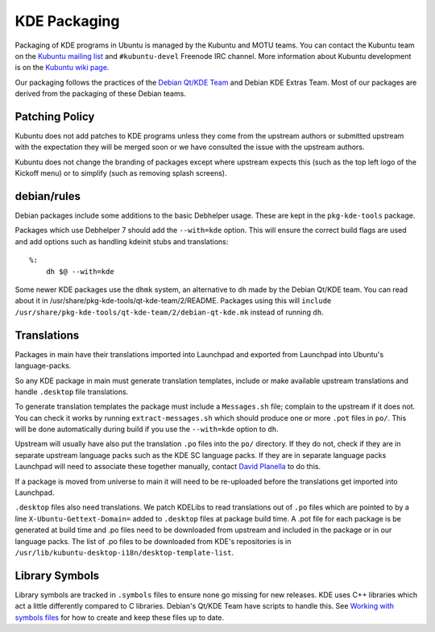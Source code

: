 =============
KDE Packaging
=============

Packaging of KDE programs in Ubuntu is managed by the Kubuntu and
MOTU teams.  You can contact the Kubuntu team on the `Kubuntu mailing
list <KubuntuML_>`_ and ``#kubuntu-devel`` Freenode IRC channel.  More information
about Kubuntu development is on the `Kubuntu wiki page <Wiki_>`_.

Our packaging follows the practices of the `Debian Qt/KDE Team <QtKDETeam_>`_
and Debian KDE Extras Team.  Most of our packages are derived from the
packaging of these Debian teams.

Patching Policy
---------------

Kubuntu does not add patches to KDE programs unless they come from
the upstream authors or submitted upstream with the expectation they
will be merged soon or we have consulted the issue with the upstream
authors.

Kubuntu does not change the branding of packages except where upstream
expects this (such as the top left logo of the Kickoff menu) or to
simplify (such as removing splash screens).

debian/rules
------------

Debian packages include some additions to the basic Debhelper usage.
These are kept in the ``pkg-kde-tools`` package.

Packages which use Debhelper 7 should add the ``--with=kde`` option.
This will ensure the correct build flags are used and add options such
as handling kdeinit stubs and translations::

    %:
        dh $@ --with=kde

Some newer KDE packages use the ``dhmk`` system, an alternative to
``dh`` made by the Debian Qt/KDE team.  You can read about it in
/usr/share/pkg-kde-tools/qt-kde-team/2/README.  Packages using this
will ``include
/usr/share/pkg-kde-tools/qt-kde-team/2/debian-qt-kde.mk`` instead of
running ``dh``.

Translations
------------

Packages in main have their translations imported into Launchpad and
exported from Launchpad into Ubuntu's language-packs.

So any KDE package in main must generate translation templates,
include or make available upstream translations and handle
``.desktop`` file translations.

To generate translation templates the package must include a
``Messages.sh`` file; complain to the upstream if it does not.  You
can check it works by running ``extract-messages.sh`` which should
produce one or more ``.pot`` files in ``po/``.  This will be done
automatically during build if you use the ``--with=kde`` option to
``dh``.

Upstream will usually have also put the translation ``.po`` files into
the ``po/`` directory.  If they do not, check if they are in separate
upstream language packs such as the KDE SC language packs.  If they
are in separate language packs Launchpad will need to associate
these together manually, contact `David Planella <dpm_>`_ to do this.

If a package is moved from universe to main it will need to be
re-uploaded before the translations get imported into Launchpad.

``.desktop`` files also need translations.  We patch KDELibs to read
translations out of ``.po`` files which are pointed to by a line
``X-Ubuntu-Gettext-Domain=`` added to ``.desktop`` files at package
build time.  A .pot file for each package is be generated at build
time and .po files need to be downloaded from upstream and included in
the package or in our language packs.  The list of .po files to be
downloaded from KDE's repositories is in
``/usr/lib/kubuntu-desktop-i18n/desktop-template-list``.

Library Symbols
---------------

Library symbols are tracked in ``.symbols`` files to ensure none go
missing for new releases.  KDE uses C++ libraries which act a little
differently compared to C libraries.  Debian's Qt/KDE Team have
scripts to handle this. See `Working with symbols files <SymbolsFiles_>`_ for how to
create and keep these files up to date.

.. _KubuntuML: https://lists.ubuntu.com/mailman/listinfo/kubuntu-devel
.. _QtKDETeam: http://pkg-kde.alioth.debian.org/
.. _dpm: https://launchpad.net/~dpm
.. _SymbolsFiles: http://pkg-kde.alioth.debian.org/symbolfiles.html
.. _Wiki: https://wiki.kubuntu.org/Kubuntu
